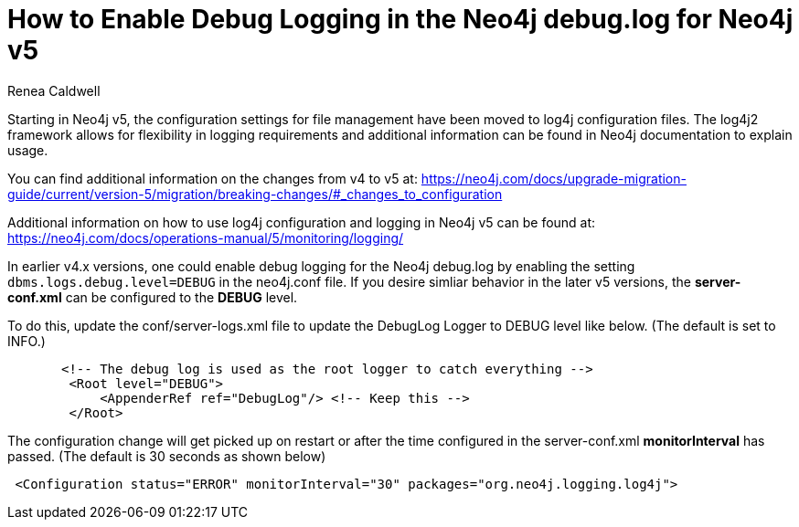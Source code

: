 = How to Enable Debug Logging in the Neo4j debug.log for Neo4j v5
:slug: how-to-enable-debug-logging-in-the-neo4j-debug-log-for-neo4j-v5
:author: Renea Caldwell
:category: logging
:tags: configuration,logging
:neo4j-versions: 5.x

Starting in Neo4j v5, the configuration settings for file management have been moved to log4j configuration files. 
The log4j2 framework allows for flexibility in logging requirements and additional information can be found in Neo4j documentation to explain usage.

You can find additional information on the changes from v4 to v5 at:
https://neo4j.com/docs/upgrade-migration-guide/current/version-5/migration/breaking-changes/#_changes_to_configuration

Additional information on how to use log4j configuration and logging in Neo4j v5 can be found at:
https://neo4j.com/docs/operations-manual/5/monitoring/logging/

In earlier v4.x versions, one could enable debug logging for the Neo4j debug.log by enabling the setting `dbms.logs.debug.level=DEBUG` in the neo4j.conf file. If you desire simliar behavior in the later v5 versions, the **server-conf.xml** can be configured to the **DEBUG** level.

To do this, update the conf/server-logs.xml file to update the DebugLog Logger to DEBUG level like below. (The default is set to INFO.)
[source,properties]
       <!-- The debug log is used as the root logger to catch everything -->
        <Root level="DEBUG">
            <AppenderRef ref="DebugLog"/> <!-- Keep this -->
        </Root>

The configuration change will get picked up on restart or after the time configured in the server-conf.xml **monitorInterval** has passed. (The default is 30 seconds as shown below)

[source,properties]
 <Configuration status="ERROR" monitorInterval="30" packages="org.neo4j.logging.log4j">

